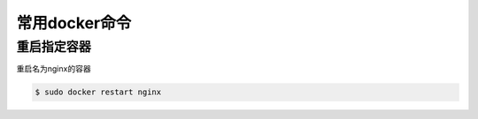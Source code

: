 常用docker命令
#####################

重启指定容器
==============
重启名为nginx的容器

.. code-block:: bash

    $ sudo docker restart nginx